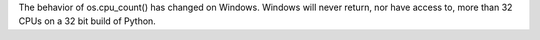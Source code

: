 The behavior of os.cpu_count() has changed on Windows. Windows will never
return, nor have access to, more than 32 CPUs on a 32 bit build of Python.
